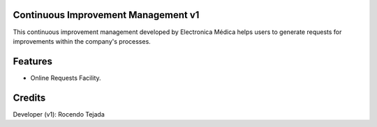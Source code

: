 Continuous Improvement Management v1
=========================
This continuous improvement management developed by Electronica Médica
helps users to generate requests for improvements within the company's processes.

Features
========
* Online Requests Facility.


Credits
=======
Developer (v1): Rocendo Tejada
